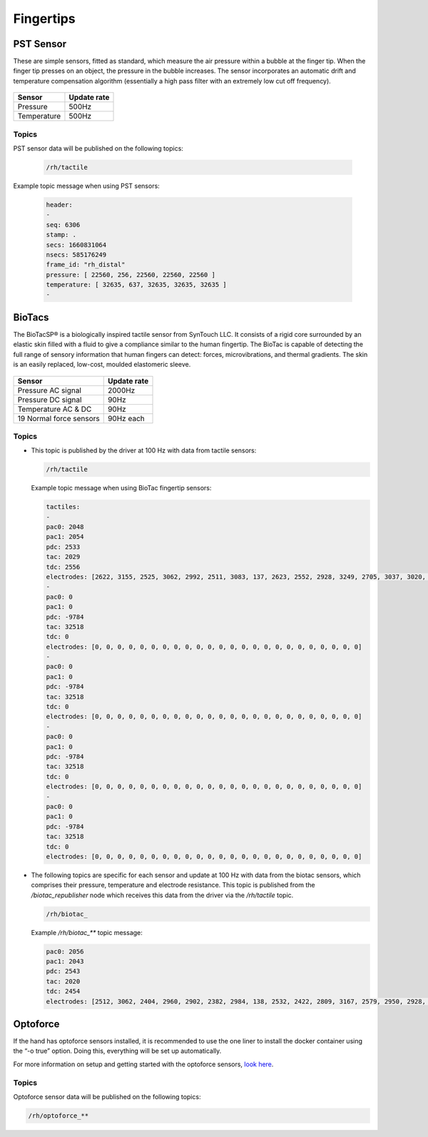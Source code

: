 Fingertips
============

PST Sensor
----------
These are simple sensors, fitted as standard, which measure the air pressure within a bubble at
the finger tip. When the finger tip presses on an object, the pressure in the bubble increases.
The sensor incorporates an automatic drift and temperature compensation algorithm
(essentially a high pass filter with an extremely low cut off frequency).

.. figure:: ../img/sd_PST.png
    :width: 50%
    
+----------------+-------------------+
|Sensor          | Update rate       |
+================+===================+
| Pressure       | 500Hz             |
+----------------+-------------------+
| Temperature    | 500Hz             | 
+----------------+-------------------+   
    
    
Topics
^^^^^^

PST sensor data will be published on the following topics:

  .. code-block::

     /rh/tactile

Example topic message when using PST sensors:

 
  .. code-block::

         header:
         -
         seq: 6306
         stamp: .
         secs: 1660831064
         nsecs: 585176249
         frame_id: "rh_distal"
         pressure: [ 22560, 256, 22560, 22560, 22560 ]
         temperature: [ 32635, 637, 32635, 32635, 32635 ]
         -

BioTacs
-------
The BioTacSP® is a biologically inspired tactile sensor from SynTouch LLC. It consists of a rigid
core surrounded by an elastic skin filled with a fluid to give a compliance similar to the human
fingertip. The BioTac is capable of detecting the full range of sensory information that human
fingers can detect: forces, microvibrations, and thermal gradients. The skin is an easily
replaced, low-cost, moulded elastomeric sleeve.

.. figure:: ../img/sd_BioTacs.png
    :width: 50%

+-------------------------+-------------------+
|Sensor                   | Update rate       |
+=========================+===================+
| Pressure AC signal      | 2000Hz            |
+-------------------------+-------------------+
| Pressure DC signal      | 90Hz              | 
+-------------------------+-------------------+
| Temperature AC & DC     | 90Hz              |
+-------------------------+-------------------+
| 19 Normal force sensors | 90Hz each         |
+-------------------------+-------------------+

        
    

Topics
^^^^^^

* This topic is published by the driver at 100 Hz with data from tactile sensors:

  .. code-block::

     /rh/tactile

  Example topic message when using BioTac fingertip sensors:

  .. code-block::

          tactiles:
          -
          pac0: 2048
          pac1: 2054
          pdc: 2533
          tac: 2029
          tdc: 2556
          electrodes: [2622, 3155, 2525, 3062, 2992, 2511, 3083, 137, 2623, 2552, 2928, 3249, 2705, 3037, 3020, 2405, 3049, 948, 2458, 2592, 3276, 3237, 3244, 3119]
          -
          pac0: 0
          pac1: 0
          pdc: -9784
          tac: 32518
          tdc: 0
          electrodes: [0, 0, 0, 0, 0, 0, 0, 0, 0, 0, 0, 0, 0, 0, 0, 0, 0, 0, 0, 0, 0, 0, 0, 0]
          -
          pac0: 0
          pac1: 0
          pdc: -9784
          tac: 32518
          tdc: 0
          electrodes: [0, 0, 0, 0, 0, 0, 0, 0, 0, 0, 0, 0, 0, 0, 0, 0, 0, 0, 0, 0, 0, 0, 0, 0]
          -
          pac0: 0
          pac1: 0
          pdc: -9784
          tac: 32518
          tdc: 0
          electrodes: [0, 0, 0, 0, 0, 0, 0, 0, 0, 0, 0, 0, 0, 0, 0, 0, 0, 0, 0, 0, 0, 0, 0, 0]
          -
          pac0: 0
          pac1: 0
          pdc: -9784
          tac: 32518
          tdc: 0
          electrodes: [0, 0, 0, 0, 0, 0, 0, 0, 0, 0, 0, 0, 0, 0, 0, 0, 0, 0, 0, 0, 0, 0, 0, 0]

* The following topics are specific for each sensor and update at 100 Hz with data from the biotac sensors, which comprises their pressure,
  temperature and electrode resistance. This topic is published from the */biotac_republisher* node which receives this
  data from the driver via the */rh/tactile* topic.

  .. code-block::

     /rh/biotac_

  Example */rh/biotac_*** topic message:

  .. code-block::

     pac0: 2056
     pac1: 2043
     pdc: 2543
     tac: 2020
     tdc: 2454
     electrodes: [2512, 3062, 2404, 2960, 2902, 2382, 2984, 138, 2532, 2422, 2809, 3167, 2579, 2950, 2928, 2269, 2966, 981, 2374, 2532, 3199, 3152, 3155, 3033]

Optoforce
----------

If the hand has optoforce sensors installed, it is recommended to use the one liner to install the docker container using the “-o true” option. Doing this, everything will be set up automatically.

For more information on setup and getting started with the optoforce sensors, `look here <https://github.com/shadow-robot/optoforce/tree/indigo-devel/optoforce>`_.

Topics
^^^^^^^

Optoforce sensor data will be published on the following topics:

.. code-block::

   /rh/optoforce_**
